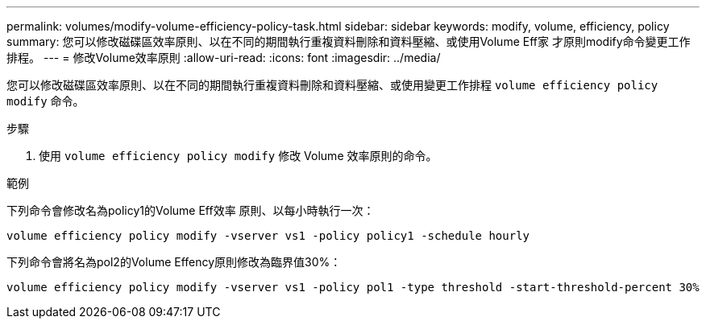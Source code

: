 ---
permalink: volumes/modify-volume-efficiency-policy-task.html 
sidebar: sidebar 
keywords: modify, volume, efficiency, policy 
summary: 您可以修改磁碟區效率原則、以在不同的期間執行重複資料刪除和資料壓縮、或使用Volume Eff家 才原則modify命令變更工作排程。 
---
= 修改Volume效率原則
:allow-uri-read: 
:icons: font
:imagesdir: ../media/


[role="lead"]
您可以修改磁碟區效率原則、以在不同的期間執行重複資料刪除和資料壓縮、或使用變更工作排程 `volume efficiency policy modify` 命令。

.步驟
. 使用 `volume efficiency policy modify` 修改 Volume 效率原則的命令。


.範例
下列命令會修改名為policy1的Volume Eff效率 原則、以每小時執行一次：

`volume efficiency policy modify -vserver vs1 -policy policy1 -schedule hourly`

下列命令會將名為pol2的Volume Effency原則修改為臨界值30%：

`volume efficiency policy modify -vserver vs1 -policy pol1 -type threshold -start-threshold-percent 30%`
